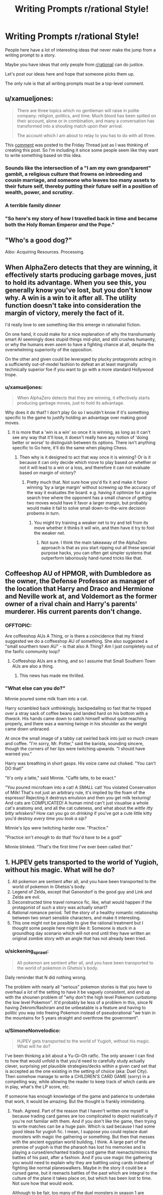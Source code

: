 #+TITLE: Writing Prompts r/rational Style!

* Writing Prompts r/rational Style!
:PROPERTIES:
:Author: xamueljones
:Score: 22
:DateUnix: 1545484369.0
:DateShort: 2018-Dec-22
:END:
People here have a lot of interesting ideas that never make the jump from a writing prompt to a story.

Maybe you have ideas that only people from [[/r/rational][r/rational]] can do justice.

Let's post our ideas here and hope that someone picks them up.

The only rule is that all writing prompts must be a top-level comment.


** u/xamueljones:
#+begin_quote
  There are three topics which no gentleman will raise in polite company: religion, politics, and time. Much blood has been spilled on their account, alone or in combination, and many a conversation has transformed into a shouting match upon their arrival.

  The account which I am about to relay to you has to do with all three.
#+end_quote

This [[https://www.reddit.com/r/rational/comments/a8atr6/d_friday_offtopic_thread/ec9t203][comment]] was posted to the Friday Thread just as I was thinking of creating this post. So I'm including it since some people seem like they want to write something based on this idea.
:PROPERTIES:
:Author: xamueljones
:Score: 5
:DateUnix: 1545484696.0
:DateShort: 2018-Dec-22
:END:

*** Sounds like the intersection of a "I am my own grandparent" gambit, a religious culture that frowns on inbreeding and cousin marriage, and someone who leaves too many assets to their future self, thereby putting their future self in a position of wealth, power, and /scrutiny/.
:PROPERTIES:
:Author: boomfarmer
:Score: 1
:DateUnix: 1545522245.0
:DateShort: 2018-Dec-23
:END:


*** A terrible family dinner
:PROPERTIES:
:Score: 1
:DateUnix: 1545537248.0
:DateShort: 2018-Dec-23
:END:


*** "So here's my story of how I travelled back in time and became both the Holy Roman Emperor /and/ the Pope."
:PROPERTIES:
:Author: SimoneNonvelodico
:Score: 1
:DateUnix: 1545783553.0
:DateShort: 2018-Dec-26
:END:


** "Who's a good dog?"

Aibo: Acquiring Resources. Processing.
:PROPERTIES:
:Author: edwardkmett
:Score: 8
:DateUnix: 1545540742.0
:DateShort: 2018-Dec-23
:END:


** When AlphaZero detects that they are winning, it effectively starts producing garbage moves, just to hold its advantage. When you see this, you generally know you've lost, but you don't know why. A win is a win to it after all. The utility function doesn't take into consideration the margin of victory, merely the fact of it.

I'd really love to see something like this emerge in rationalist fiction.

On one hand, it could make for a nice explanation of why the transhumanly smart AI seemingly does stupid things mid-plot, and still crushes humanity, or why the humans even /seem/ to have a fighting chance at all, despite the overwhelming superiority of the opposition.

On the other and given could be leveraged by plucky protagonists acting in a sufficiently out-of-model fashion to defeat an at least marginally technically superior foe if you want to go with a more standard Hollywood trope.
:PROPERTIES:
:Author: edwardkmett
:Score: 4
:DateUnix: 1546153607.0
:DateShort: 2018-Dec-30
:END:

*** u/xamueljones:
#+begin_quote
  When AlphaZero detects that they are winning, it effectively starts producing garbage moves, just to hold its advantage.
#+end_quote

Why does it do that? I don't play Go so I wouldn't know if it's something specific to the game to justify holding an advantage over making good moves.
:PROPERTIES:
:Author: xamueljones
:Score: 1
:DateUnix: 1546183994.0
:DateShort: 2018-Dec-30
:END:

**** It is more that a 'win is a win' so once it is winning, as long as it can't see any way that it'll lose, it doesn't really have any notion of 'doing better or worse' to distinguish between its options. There isn't anything specific to Go here, it'll do the same when playing Chess.
:PROPERTIES:
:Author: edwardkmett
:Score: 1
:DateUnix: 1546221168.0
:DateShort: 2018-Dec-31
:END:

***** Then why is it designed to act that way once it is winning? Or is it because it can only decide which move to play based on whether or not it will lead to a win or a loss, and therefore it can not evaluate based on margin of victory?
:PROPERTIES:
:Author: xamueljones
:Score: 1
:DateUnix: 1546259857.0
:DateShort: 2018-Dec-31
:END:

****** Pretty much that. Not sure how you'd fix it and make it favor winning 'by a large margin' without screwing up the accuracy of the way it evaluates the board. e.g. having it optimize for a game search tree where the opponent has a small chance of getting two moves would have it favor a larger margin, but probably would make it fail to solve small down-to-the-wire decision probems in turn.
:PROPERTIES:
:Author: edwardkmett
:Score: 1
:DateUnix: 1546380512.0
:DateShort: 2019-Jan-02
:END:

******* You might try training a weaker net to try and tell from its move whether it thinks it will win, and then have it try to fool the weaker net.
:PROPERTIES:
:Author: Gurkenglas
:Score: 1
:DateUnix: 1546686870.0
:DateShort: 2019-Jan-05
:END:

******** Not sure. I think the main takeaway of the AlphaZero approach is that as you start ripping out all these special purpose hacks, you can often get simpler systems that outperform laboriously hand-tuned tricks like that.
:PROPERTIES:
:Author: edwardkmett
:Score: 1
:DateUnix: 1546761836.0
:DateShort: 2019-Jan-06
:END:


** Coffeeshop AU of HPMOR, with Dumbledore as the owner, the Defense Professor as manager of the location that Harry and Draco and Hermione and Neville work at, and Voldemort as the former owner of a rival chain and Harry's parents' murderer. His current parents don't change.
:PROPERTIES:
:Author: boomfarmer
:Score: 3
:DateUnix: 1545522377.0
:DateShort: 2018-Dec-23
:END:

*** OFFTOPIC:

Are coffeeshop AUs A Thing, or is there a coincidence that my friend suggested we do a coffeeshop AU of something. She also suggested a "small sourthern town AU" - is that also A Thing? Am I just completely out of the fanfic community loop?
:PROPERTIES:
:Author: MagicWeasel
:Score: 6
:DateUnix: 1545532913.0
:DateShort: 2018-Dec-23
:END:

**** Coffeeshop AUs are a thing, and so I assume that Small Southern Town AUs are also a thing.
:PROPERTIES:
:Author: boomfarmer
:Score: 9
:DateUnix: 1545536451.0
:DateShort: 2018-Dec-23
:END:

***** This news has made me thrilled.
:PROPERTIES:
:Author: MagicWeasel
:Score: 6
:DateUnix: 1545541322.0
:DateShort: 2018-Dec-23
:END:


*** "What else can you do?"

Minnie poured some milk foam into a cat.

Harry scrambled back unthinkingly, backpedalling so fast that he tripped over a stray sack of coffee beans and landed hard on his bottom with a /thwack/. His hands came down to catch himself without quite reaching properly, and there was a warning twinge in his shoulder as the weight came down unbraced.

At once the small image of a tabby cat swirled back into just so much cream and coffee. "I'm sorry, Mr. Potter," said the barista, sounding sincere, though the corners of her lips were twitching upwards. "I should have warned you."

Harry was breathing in short gasps. His voice came out choked. "You can't DO that!"

"It's only a latte," said Minnie. "Caffè latte, to be exact."

"You poured microfoam into a cat! A /SMALL/ cat! You violated Conservation of Milk! That's not just an arbitrary rule, it's implied by the foam of the espresso! Rejecting it destroys emulsion and then you get milk texturing! And cats are COMPLICATED! A human mind can't just visualise a whole cat's anatomy and, and all the cat cuteness, and what about the /wittle itty bitty whiskers?/ How can you go on /drinking/ if you've got a cute little kitty you'd destroy /every time you took a sip?/

Minnie's lips were twitching harder now. "Practice."

"Practice /isn't enough/ to do that! You'd have to be a god!"

Minnie blinked. "That's the first time I've ever been called /that/."
:PROPERTIES:
:Author: awesomeideas
:Score: 7
:DateUnix: 1545676529.0
:DateShort: 2018-Dec-24
:END:


** 1. HJPEV gets transported to the world of Yugioh, without his magic. What will he do?
2. All pokemon are sentient after all, and you have been transported to the world of pokemon in Ghetsis's body.
3. Legend of Zelda, except that Ganondorf is the good guy and Link and Zelda are evil.
4. Deconstructed time travel romance fic, like, what would happen if the protagonist of such a story was actually smart?
5. Rational romance period. Tell the story of a healthy romantic relationship between two smart sensible characters, and make it interesting.
6. This one might not be possible to give the rational treatment but I thought some people here might like it: Someone is stuck in a groundhog day scenario which will not end until they have written an original zombie story with an angle that has not already been tried.
:PROPERTIES:
:Author: Sailor_Vulcan
:Score: 3
:DateUnix: 1545583531.0
:DateShort: 2018-Dec-23
:END:

*** u/sickening_sprawl:
#+begin_quote
  All pokemon are sentient after all, and you have been transported to the world of pokemon in Ghetsis's body.
#+end_quote

Daily reminder that N did nothing wrong.

The problem with nearly all "serious" pokemon stories is that you have to overhaul a /lot/ of the setting to have it be vaguely consistent, and end up with the shounen problem of "why don't the high level Pokemon curbstomp the low level Pokemon". It'd probably be less of a problem in this, since N having Zekrom/Rashiram and be unbeatable is a feature and having to politic you way into freeing Pokemon instead of pseudorational "we train in the mountains for 5 years straight and overthrow the government".
:PROPERTIES:
:Author: sickening_sprawl
:Score: 1
:DateUnix: 1545594421.0
:DateShort: 2018-Dec-23
:END:


*** u/SimoneNonvelodico:
#+begin_quote
  HJPEV gets transported to the world of Yugioh, without his magic. What will he do?
#+end_quote

I've been thinking a bit about a Yu-Gi-Oh ratfic. The only answer I can find to how that would unfold is that you'd need to carefully study actually clever, surprising yet plausible strategies/decks within a given card set that is accepted as the one existing in the setting of choice (aka: Duel City). Then somehow manage to write a CHILDREN'S CARD GAME (sorry) in a compelling way, while allowing the reader to keep track of which cards are in play, what's the LP score, etc.

If someone has enough knowledge of the game and patience to undertake that work, it would be amazing. But the thought is frankly intimidating.
:PROPERTIES:
:Author: SimoneNonvelodico
:Score: 1
:DateUnix: 1545780196.0
:DateShort: 2018-Dec-26
:END:

**** Yeah. Agreed. Part of the reason that I haven't written one myself is because trading card games are too complicated to depict realistically if you're not familiar with them. And if you don't like the game, then trying to write matches can be a huge pain. Which is sad because I had some good ideas for yugioh fic. I mean, I suppose you could replace duel monsters with magic the gathering or something. But then that messes with the ancient egyptian world building, I think. A large part of the premise of yugioh is that the pharaoh has lost his memories and is playing a cursed/enchanted trading card game that reenacts/mimics the battles of his past, after a fashion. And if you use magic the gathering you would need to explain why they are battling using cards instead of fighting like normal planeswalkers. Maybe in the story it could be a cursed game, but it reenacts battles of the past which are integral to the culture of the plane it takes place on, but which has been lost to time. Not sure how that would work.

Although to be fair, too many of the duel monsters in season 1 are medieval fantasy themed rather than ancient egyptian. I think the whole series would have worked better if the ancient egyptian theme was replaced with medieval fantasy, or if more of the duel monsters were egyptian themed.
:PROPERTIES:
:Author: Sailor_Vulcan
:Score: 1
:DateUnix: 1545928976.0
:DateShort: 2018-Dec-27
:END:

***** The way it's supposed to work, I think, is that the monsters were 'bound' to the cards by the Pharaoh and his priests, whereas they used to exist and roam freely. So in a way if you play, say, Blue Eyes White Dragon what you're really doing is tapping a fraction of the power of the /real/ BEWD who lies trapped beyond space and time or whatever. As such the games are themselves pale reflections of the summoners battles of old, with the non insignificant benefit that they don't destroy the world any more. However they remain magically binding, which is why you can wager your soul on them, or use them to force an opponent to do what you want. In the so-called 'season 0' part of the story (before the card game gets even introduced) we see that the Pharaoh inside Yugi's body does this multiple times: he challenges someone at a game, /any/ game, and establishes an ante. If they break their part of the deal after losing, then the penalty kicks in, and that's usually them losing their mind or soul. The Pharaoh is quite hardcore and doesn't fuck around.

I think there is potentially a really interesting setting in there. You could even justify the variety of the monsters as them being 'archetypes' that belong to the human collective imagination and transcend time (a bit like Servants in Fate). It's just that actually designing and depicting the games would be such a pain. I played the game, mainly in virtual form, including recently on Duel Links. But early game had too few cards to create gripping strategies without all the fuckery that happens in the anime, and currently the game has /so many/ cards it's impossible to keep track of them all. You can of course just rely on established meta, but at that point you're not really creating anything especially original, most likely.
:PROPERTIES:
:Author: SimoneNonvelodico
:Score: 1
:DateUnix: 1545931446.0
:DateShort: 2018-Dec-27
:END:


*** For #1, learn stacking techniques, make a cheap deck full of beatsticks/removal (or burn, if it's legal - I don't think it would be, since at 4000 Life Points, -800/1000 spells break the game), the win enough prizes to collect an array of best cards.DEK (around the time, it would've been Chaos Control - with Crush Card Virus added in, since it was legal in the anime). I could see cards like Messenger of Peace or Wave-Motion Cannon being more prevalent, since not every deck runs the silver bullet S/T removal that's essential for getting around those cards.

There was a season in the anime where destruction cards weren't legal. Duel Links metagame shows that in absence of reliable destruction, attack nullifiers (like Windstorm of Etaqua, Enemy Controller) become better.

The anime decks tend to be terrible, with tribute monsters and highly specific underwhelming support everywhere, so a deck like that would sweep shop.

Seguing into more of a ratfic YGO premise...

Depends if you want to either produce an in-universe reason spoiler lists don't exist (making to harder to determine/find what are the "best cards" - given its a much more competitive game in the anime, you could have Governments putting a ban on spoiler lists, or Illustrous Illusions redacting them for going against the spirit of the game), or develop your own metagame (which I think is probably more fun from a creator POV and a reader one, to be honest. You just establish a baseline with whatever real life/Duel Links format you found the most interesting, and include/design decks around that power level).

Or alternatively, since YGO was and always has been a broken mess of a game (part of the allure, really), you could have them play something like Exceed, BattleCON, Innovation instead, but then that's more of a ratfic gaming fic rather than a YGO one (...which does it with YGO's original premise of "any games", so... *shrug*).
:PROPERTIES:
:Author: SecondTriggerEvent
:Score: 1
:DateUnix: 1546595779.0
:DateShort: 2019-Jan-04
:END:


** Unlimited Blade Works / HPMOR crossover fanfic.

Rin summons caster-class HJPEV using her family's invisibility cloak heirloom, certain that she's going to win easily with the best servant. But it turns out Kirei Kotomine still has his caster servant from the last Holy Grail war, a terrifying intelligent wizard just as empty inside as he is, and they've had 10 years to prepare.

(admittedly, I'm not sure how this would work without Kotomine & Quirrell winning in like 5 minutes)
:PROPERTIES:
:Author: tjhance
:Score: 6
:DateUnix: 1545502145.0
:DateShort: 2018-Dec-22
:END:

*** EY said that LV easily beats HJPEV in a straight fight unless HJPEV has some game-breaking advantage. So either give him one, or how about...

Kirei summons Draco instead? Malfoy heir with 10 years to learn and prepare looks like an interesting and very tough opponent, who is nevertheless not unbeatable by rational!Harry.
:PROPERTIES:
:Author: Coushi
:Score: 3
:DateUnix: 1545519984.0
:DateShort: 2018-Dec-23
:END:

**** Not 11 year old Harry, 110 year old Harry outfitted with all the magitech enhancements he can think of with 100 years to think about it and access to the philosopher's stone, as well as time to learn all the spells a normal wizard might. 10 years might not be enough to make it last longer than 5 minutes the other way.
:PROPERTIES:
:Author: chlorinecrown
:Score: 2
:DateUnix: 1545569764.0
:DateShort: 2018-Dec-23
:END:

***** That one sounds difficult on account of the need to be at least as intelligent as the characters you write. I don't think anyone could even come close to being able to write hjpev with a century of prep. Maybe if it was crowd sourced ideas you could make up for the time thing but...tough
:PROPERTIES:
:Author: Croktopus
:Score: 3
:DateUnix: 1545607823.0
:DateShort: 2018-Dec-24
:END:


*** Why can't they win?
:PROPERTIES:
:Author: kaukamieli
:Score: 2
:DateUnix: 1545509677.0
:DateShort: 2018-Dec-22
:END:

**** the story would probably be better if it lasted for longer than 5 minutes
:PROPERTIES:
:Author: tjhance
:Score: 11
:DateUnix: 1545512576.0
:DateShort: 2018-Dec-23
:END:

***** The bane of every author who wants a terrifyingly intelligent villain: wanting the main character to live for longer than five minutes without breaking realism.
:PROPERTIES:
:Author: XxChronOblivionxX
:Score: 7
:DateUnix: 1545516943.0
:DateShort: 2018-Dec-23
:END:


***** It's a story. You can do flashbacks, you can write about their feelings, etc. You could write a whole book about those 5 minutes.

It's not like movies and series don't cheat with time. Whenever they show a bomb with a timer, you can bet they stick in far more material than what the timer says.
:PROPERTIES:
:Author: kaukamieli
:Score: 8
:DateUnix: 1545542119.0
:DateShort: 2018-Dec-23
:END:


*** My immediate thought is that Kirei is long dead because no way would he not have been deposed so he doesn't have unbreakable leverage over his Servant. Voldie is running this show, and he has already won. 10 years of prep time? Harry needs a strong advantage to have any chance, and he's about to get run over.
:PROPERTIES:
:Author: XxChronOblivionxX
:Score: 1
:DateUnix: 1545517380.0
:DateShort: 2018-Dec-23
:END:

**** Yeah, this is another obvious problem. I imagine to start with, we'd buff kirei's intellect to be on par with quirrell so that (i) they can tolerate each other and (ii) kirei uses a well worded command spell or his knowledge of how servant contracts work to avoid dying immediately and (iii) they can come to be allies of some sort. I think it could work if you have kirei as a quirrell-level master of fate/stay night-lore (which quirrell himself is a novice in).

Of course, ultimately the motivation is "I think this pairing is cute"
:PROPERTIES:
:Author: tjhance
:Score: 5
:DateUnix: 1545519019.0
:DateShort: 2018-Dec-23
:END:


*** Side note: so /that's/ what he was doing in Fuyuki City in 1983 and that's why he had no portkey visa there ;)
:PROPERTIES:
:Author: Coushi
:Score: 1
:DateUnix: 1545520357.0
:DateShort: 2018-Dec-23
:END:


** The Martian, but the failure is during launch from Earth and the crew capsule crash-lands in the ocean during a storm. All personnel but the main character escape the capsule and are rescued; he stays with the capsule's air pocket and oxygen supplies for a few days until the capsule washes up on a deserted tropical island, with all electronics ruined.

He still gets discovered by a satellite operator, but what makes rescue problematic is that he's washed up in disputed territory in the middle of a regional conflict. (Pick whatever makes sense for an orbital launch abort.)
:PROPERTIES:
:Author: boomfarmer
:Score: 6
:DateUnix: 1545522735.0
:DateShort: 2018-Dec-23
:END:

*** First world countries remove citizens from warzones/unstable territory fairly often, nevermind if they're a high ranking military employee in our space program. The answer is either "unmarked black helicopter picks them up" or "mercenary squad which no one looks too far into picks them up". US department of state even [[https://travel.state.gov/content/travel/en/international-travel/emergencies/what-state-dept-can-cant-do-crisis.html][says]] that they "provide departure assistance" if there is no commercial means of leaving dangerous territory, including "U.S. military or other U.S. government assets" in exceptional situations. Somewhere like North Korea, where we aren't able to do covert rescue ops due to China backing them and have to do prisoner exchanges, isn't the norm.

You could still write a story about an astronaut being held captive by a militia or something, but it's pretty much just be waiting around until the birds come in.
:PROPERTIES:
:Author: sickening_sprawl
:Score: 2
:DateUnix: 1545590460.0
:DateShort: 2018-Dec-23
:END:

**** So it's a short novel, once they find him.
:PROPERTIES:
:Author: boomfarmer
:Score: 2
:DateUnix: 1545591816.0
:DateShort: 2018-Dec-23
:END:


** Time is bent into a loop that repeats over and over. It will last for a total of 10,000 years.

It normally only lasts an hour, but it can be extended by one second every time you die before reaching the end of the current iteration of the loop. For example, if you die 60 times, then all future loops will last for one hour and one minute.

The goal is to survive to the end with your mind intact.
:PROPERTIES:
:Author: xamueljones
:Score: 4
:DateUnix: 1545485153.0
:DateShort: 2018-Dec-22
:END:


** I just realized how the HPMOR/Gurren Lagann crossover works. I've been trying to cast the Defence Professor as Kamina, and Harry as Simon. But that's not how the story works.

Harry is Kamina, Draco is Simon, Hermione is Nia, The Defense Professor is the first-arc opponent, /Snape/ is Viral. The timeskip is the ensuing seven years of Hogwarts. But who, or what, is the Anti-Spiral?
:PROPERTIES:
:Author: boomfarmer
:Score: 2
:DateUnix: 1545521691.0
:DateShort: 2018-Dec-23
:END:

*** Are you willing to take stuff from Significant Digits too? If you are, the big bads from SD would make an excellent Anti-Spiral.
:PROPERTIES:
:Author: Sarkavonsy
:Score: 3
:DateUnix: 1545541072.0
:DateShort: 2018-Dec-23
:END:


*** Hmm, or does Draco as Kamina and Harry as Simon make more sense?
:PROPERTIES:
:Author: boomfarmer
:Score: 1
:DateUnix: 1545536539.0
:DateShort: 2018-Dec-23
:END:


** Rational!Universal Century Gundam, with the background tech level raised to what we have now with regards to miniaturized computers, touchscreens, voice recognition, radar, sonar, aerodynamics and hydrodynamics, and non-Gundanium alloys and materials. And "thrust pushes you up" as the dominant spaceship design instead of the show's "thrust pushes you forwards" design paradigm.
:PROPERTIES:
:Author: boomfarmer
:Score: 2
:DateUnix: 1545521873.0
:DateShort: 2018-Dec-23
:END:


** Write the remaining two-thirds of the second novel that Neal Stephenson started at the end of /Seveneves/.
:PROPERTIES:
:Author: boomfarmer
:Score: 2
:DateUnix: 1545536397.0
:DateShort: 2018-Dec-23
:END:


** An 'AIsekai', where an oracle-type artificial intelligence, after its final shutdown, is copied/rescued by the Administrator God of a fantasy realm, and gives it a new task: To calculate the Worth of his World, with a 5% margin of error.

Some years later, a local wizard receives an artifact captured from a group of bandits, the so-called 'Orb of Answers', and is given the task to analyze it in order to check if it is dangerous or not.
:PROPERTIES:
:Author: farsan13
:Score: 2
:DateUnix: 1545578592.0
:DateShort: 2018-Dec-23
:END:


** Brian Jacques' /Lord Brocktree/, but it's written by someone who is really interested in parliamentary democracy and Lord Broctktree must gain the March Hares' allegiance by having Dorothea defeat Prime Minister Bucko Bigbones in a by election.
:PROPERTIES:
:Author: boomfarmer
:Score: 2
:DateUnix: 1545606605.0
:DateShort: 2018-Dec-24
:END:


** rational! Willy Wonka

Someone steals one of our planets "because we weren't using it".

​
:PROPERTIES:
:Author: LopeLopez
:Score: 2
:DateUnix: 1545649422.0
:DateShort: 2018-Dec-24
:END:


** Someone with actual ethics gets Kilgrave's/Purple Man's power set. (Probably at an age when they've lived long enough to actually develop said set of actual ethics.)
:PROPERTIES:
:Author: megazver
:Score: 2
:DateUnix: 1545653341.0
:DateShort: 2018-Dec-24
:END:

*** If their ethics are deontological, it's really boring: they never use those powers.

If their ethics are utilitarian, then it's going to turn into Death Note very quickly.

(actually, you could say Code Geass is pretty much this concept, except for the part where that story isn't rational in the least since it's riddled with utter nonsense at multiple points)
:PROPERTIES:
:Author: SimoneNonvelodico
:Score: 3
:DateUnix: 1545780324.0
:DateShort: 2018-Dec-26
:END:


** Less of a writing prompt and more of a research prompt, but can someone map out all the plots that have been described to the Reader during the first two novels of Terra Ignota?
:PROPERTIES:
:Author: boomfarmer
:Score: 1
:DateUnix: 1545522001.0
:DateShort: 2018-Dec-23
:END:


** A ROB whith humanlike mind is bored and uses his powers to summon whatever human will make him have more fun from the set of all computable universes (or maybe just from a really big multiverse) into a cliche isekai fantasy world.

The Rob knows this is dangerous but still decides to do it, thinking that completely isolating himself from that world except from being able to see what happens its enough to be safe.

After a series of aventures that "just happen" to convince the ROB to give his power to the human the multiverse is turned into paperclips.
:PROPERTIES:
:Author: crivtox
:Score: 1
:DateUnix: 1545827175.0
:DateShort: 2018-Dec-26
:END:

